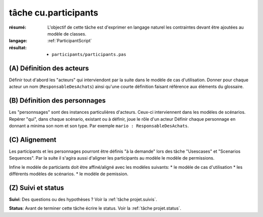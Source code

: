 ..  _`tâche cu.participants`:

tâche cu.participants
=====================

:résumé: L'objectif de cette tâche est d'exprimer en langage naturel
    les contraintes devant être ajoutées au modèle de classes.

:langage:  :ref:`ParticipantScript`
:résultat:
    * ``participants/participants.pas``


(A) Définition des acteurs
--------------------------

Définir tout d'abord les "acteurs" qui interviendont par la suite
dans le modèle  de cas d'utilisation. Donner pour chaque acteur un
nom (``ResponsableDesAchats``) ainsi qu'une courte définition faisant
référence aux éléments du glossaire.

(B) Définition des personnages
------------------------------

Les "personnsages" sont des instances particulières d'acteurs. Ceux-ci
interviennent dans les modèles de scénarios. Repérer "qui", dans chaque
scénario, existant ou à définir, joue le rôle d'un acteur Définir chaque
personnage en donnant a minima son nom et son type. Par exemple
``mario : ResponsableDesAchats``.

(C) Alignement
--------------

Les participants et les personnages pourront être définis "à la demande"
lors des tâche "Usescases" et "Scenarios Sequences". Par la suite  il
s'agira  aussi d'aligner les participants au modèle le modèle de
permissions.

Infine le modèle de particiants doit être affiné/aligné avec les modèles
suivants:
* le modèle de cas d'utilisation
* les différents modèles de scénarios.
* le modèle de pemission.

(Z) Suivi et status
-------------------

**Suivi**: Des questions ou des hypothèses ? Voir la
:ref:`tâche projet.suivis`.

**Status**: Avant de terminer cette tâche écrire le status. Voir la
:ref:`tâche projet.status`.
